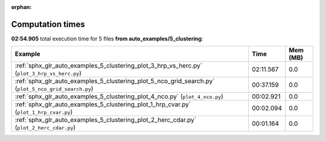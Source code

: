 
:orphan:

.. _sphx_glr_auto_examples_5_clustering_sg_execution_times:


Computation times
=================
**02:54.905** total execution time for 5 files **from auto_examples/5_clustering**:

.. container::

  .. raw:: html

    <style scoped>
    <link href="https://cdnjs.cloudflare.com/ajax/libs/twitter-bootstrap/5.3.0/css/bootstrap.min.css" rel="stylesheet" />
    <link href="https://cdn.datatables.net/1.13.6/css/dataTables.bootstrap5.min.css" rel="stylesheet" />
    </style>
    <script src="https://code.jquery.com/jquery-3.7.0.js"></script>
    <script src="https://cdn.datatables.net/1.13.6/js/jquery.dataTables.min.js"></script>
    <script src="https://cdn.datatables.net/1.13.6/js/dataTables.bootstrap5.min.js"></script>
    <script type="text/javascript" class="init">
    $(document).ready( function () {
        $('table.sg-datatable').DataTable({order: [[1, 'desc']]});
    } );
    </script>

  .. list-table::
   :header-rows: 1
   :class: table table-striped sg-datatable

   * - Example
     - Time
     - Mem (MB)
   * - :ref:`sphx_glr_auto_examples_5_clustering_plot_3_hrp_vs_herc.py` (``plot_3_hrp_vs_herc.py``)
     - 02:11.567
     - 0.0
   * - :ref:`sphx_glr_auto_examples_5_clustering_plot_5_nco_grid_search.py` (``plot_5_nco_grid_search.py``)
     - 00:37.159
     - 0.0
   * - :ref:`sphx_glr_auto_examples_5_clustering_plot_4_nco.py` (``plot_4_nco.py``)
     - 00:02.921
     - 0.0
   * - :ref:`sphx_glr_auto_examples_5_clustering_plot_1_hrp_cvar.py` (``plot_1_hrp_cvar.py``)
     - 00:02.094
     - 0.0
   * - :ref:`sphx_glr_auto_examples_5_clustering_plot_2_herc_cdar.py` (``plot_2_herc_cdar.py``)
     - 00:01.164
     - 0.0
